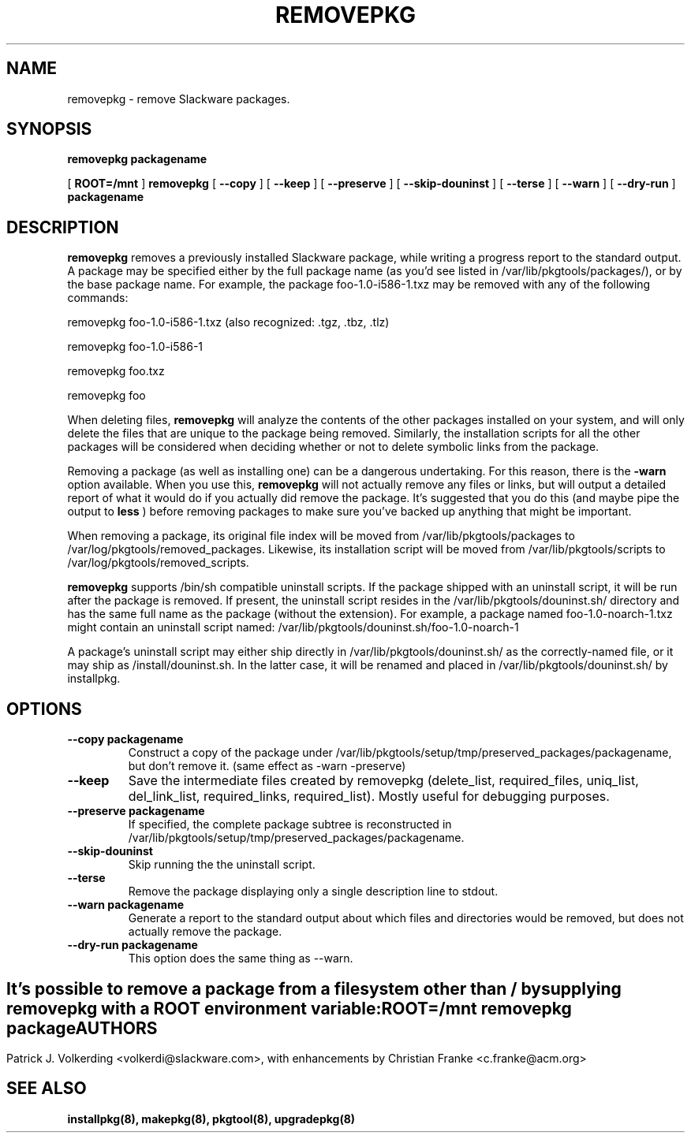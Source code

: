 .\" -*- nroff -*-
.ds g \" empty
.ds G \" empty
.\" Like TP, but if specified indent is more than half
.\" the current line-length - indent, use the default indent.
.de Tp
.ie \\n(.$=0:((0\\$1)*2u>(\\n(.lu-\\n(.iu)) .TP
.el .TP "\\$1"
..
.TH REMOVEPKG 8 "23 Nov 2001" "Slackware Version 8.1.0"
.SH NAME
removepkg \- remove Slackware packages.
.SH SYNOPSIS
.B removepkg
.BI packagename
.LP
[
.B ROOT=/mnt
]
.B removepkg
[
.B \--copy
]
[
.B \--keep
]
[
.B \--preserve
]
[
.B \--skip-douninst
]
[
.B \--terse
]
[
.B \--warn
]
[
.B \--dry-run
]
.BI packagename
.SH DESCRIPTION
.B removepkg
removes a previously installed Slackware package, while writing a progress
report to the standard output.  A package may be specified either by the
full package name (as you'd see listed in /var/lib/pkgtools/packages/), or by the
base package name.  For example, the package foo-1.0-i586-1.txz may be removed
with any of the following commands:

removepkg foo-1.0-i586-1.txz (also recognized: .tgz, .tbz, .tlz)

removepkg foo-1.0-i586-1

removepkg foo.txz

removepkg foo

When deleting files,
.B removepkg
will analyze the contents of the other packages installed on your system, and
will only delete the files that are unique to the package being removed. 
Similarly, the installation scripts for all the other packages will be 
considered when deciding whether or not to delete symbolic links from the
package.
.LP
Removing a package (as well as installing one) can be a dangerous undertaking.
For this reason, there is the
.B \-warn
option available. When you use this,
.B removepkg
will not actually remove any files or links, but will output a detailed report
of what it would do if you actually did remove the package. It's suggested that
you do this (and maybe pipe the output to 
.B less
) before removing packages to make sure you've backed up anything that might
be important.
.LP
When removing a package, its original file index will be moved from 
/var/lib/pkgtools/packages to /var/log/pkgtools/removed_packages. Likewise, its installation
script will be moved from /var/lib/pkgtools/scripts to /var/log/pkgtools/removed_scripts.
.LP
.B removepkg
supports /bin/sh compatible uninstall scripts.
If the package shipped with an uninstall script, it will be run after the package
is removed. If present, the uninstall script resides in the /var/lib/pkgtools/douninst.sh/
directory and has the same full name as the package (without the extension). For example,
a package named foo-1.0-noarch-1.txz might contain an uninstall script named:
/var/lib/pkgtools/douninst.sh/foo-1.0-noarch-1
.LP
A package's uninstall script may either ship directly in /var/lib/pkgtools/douninst.sh/ as
the correctly-named file, or it may ship as /install/douninst.sh. In the latter case, it
will be renamed and placed in /var/lib/pkgtools/douninst.sh/ by installpkg.
.SH OPTIONS
.TP
.B \--copy packagename
Construct a copy of the package under /var/lib/pkgtools/setup/tmp/preserved_packages/packagename,
but don't remove it.  (same effect as \-warn \-preserve)
.TP
.B \--keep
Save the intermediate files created by removepkg (delete_list,
required_files, uniq_list, del_link_list, required_links,
required_list).  Mostly useful for debugging purposes.
.TP
.B \--preserve packagename
If specified, the complete package subtree is reconstructed in
/var/lib/pkgtools/setup/tmp/preserved_packages/packagename.
.TP
.B \--skip-douninst
Skip running the the uninstall script.
.TP
.B \--terse
Remove the package displaying only a single description line to stdout.
.TP
.B \--warn packagename
Generate a report to the standard output about which files and directories
would be removed, but does not actually remove the package.
.TP
.B \--dry-run packagename
This option does the same thing as --warn.
.SH " "
It's possible to remove a package from a filesystem
other than / by supplying
.B removepkg
with a
.B ROOT
environment variable:
.TP
.B ROOT=/mnt removepkg package

.SH AUTHORS
Patrick J. Volkerding <volkerdi@slackware.com>,
with enhancements by Christian Franke <c.franke@acm.org>
.SH "SEE ALSO"
.BR installpkg(8),
.BR makepkg(8),
.BR pkgtool(8), 
.BR upgradepkg(8)
